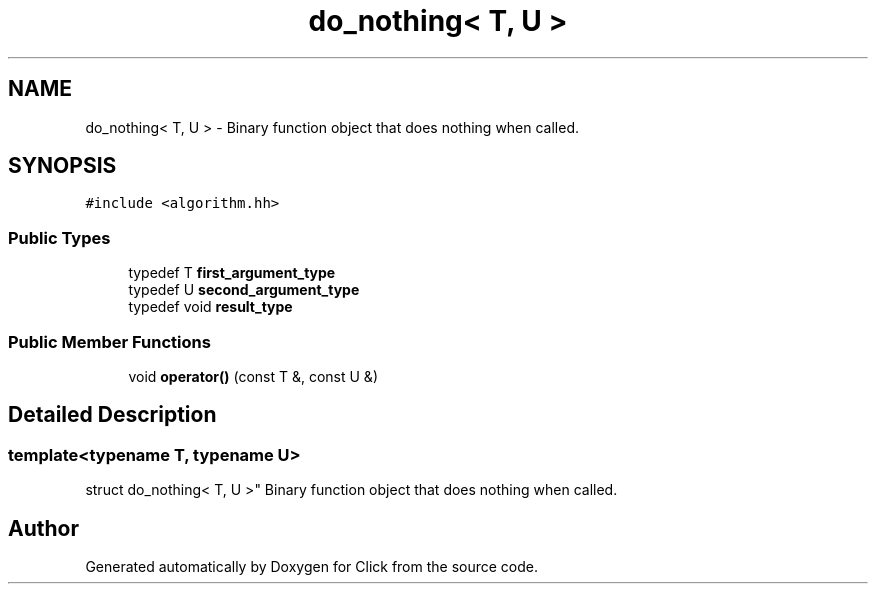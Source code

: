 .TH "do_nothing< T, U >" 3 "Thu Oct 12 2017" "Click" \" -*- nroff -*-
.ad l
.nh
.SH NAME
do_nothing< T, U > \- Binary function object that does nothing when called\&.  

.SH SYNOPSIS
.br
.PP
.PP
\fC#include <algorithm\&.hh>\fP
.SS "Public Types"

.in +1c
.ti -1c
.RI "typedef T \fBfirst_argument_type\fP"
.br
.ti -1c
.RI "typedef U \fBsecond_argument_type\fP"
.br
.ti -1c
.RI "typedef void \fBresult_type\fP"
.br
.in -1c
.SS "Public Member Functions"

.in +1c
.ti -1c
.RI "void \fBoperator()\fP (const T &, const U &)"
.br
.in -1c
.SH "Detailed Description"
.PP 

.SS "template<typename T, typename U>
.br
struct do_nothing< T, U >"
Binary function object that does nothing when called\&. 

.SH "Author"
.PP 
Generated automatically by Doxygen for Click from the source code\&.
